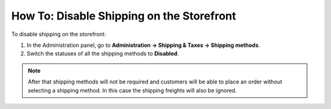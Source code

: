 ******************************************
How To: Disable Shipping on the Storefront
******************************************

To disable shipping on the storefront:

1. In the Administration panel, go to **Administration → Shipping & Taxes → Shipping methods**.
2. Switch the statuses of all the shipping methods to **Disabled**.

.. image:: img/disable_shipping.png
    :align: center
    :alt: To disable shipping

.. note::

    After that shipping methods will not be required and customers will be able to place an order without selecting a shipping method. In this case the shipping freights will also be ignored.
